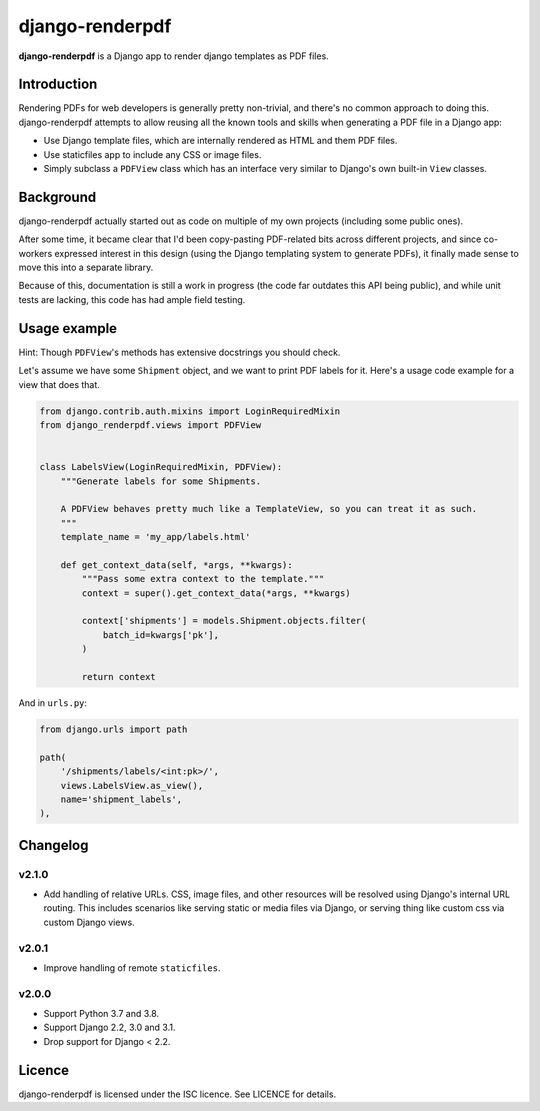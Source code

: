 django-renderpdf
================

.. image:: https://travis-ci.org/WhyNotHugo/django-renderpdf.svg?branch=master
  :target: https://travis-ci.org/WhyNotHugo/django-renderpdf
  :alt: Travis CI build status

.. image:: https://codecov.io/gh/WhyNotHugo/django-renderpdf/branch/master/graph/badge.svg
  :target: https://codecov.io/gh/WhyNotHugo/django-renderpdf
  :alt: Codecov coverage report

.. image:: https://img.shields.io/pypi/v/django-renderpdf.svg
  :target: https://pypi.python.org/pypi/django-renderpdf
  :alt: Version on PyPI

.. image:: https://img.shields.io/pypi/pyversions/django-renderpdf.svg
  :target: https://pypi.org/project/django-renderpdf/
  :alt: Python versions

.. image:: https://img.shields.io/pypi/l/django-renderpdf.svg
  :target: https://github.com/WhyNotHugo/django-renderpdf/blob/master/LICENCE
  :alt: Licence

**django-renderpdf** is a Django app to render django templates as PDF files.

Introduction
------------

Rendering PDFs for web developers is generally pretty non-trivial, and there's
no common approach to doing this. django-renderpdf attempts to allow reusing
all the known tools and skills when generating a PDF file in a Django app:

* Use Django template files, which are internally rendered as HTML and them PDF
  files.
* Use staticfiles app to include any CSS or image files.
* Simply subclass a ``PDFView`` class which has an interface very similar to
  Django's own built-in ``View`` classes.

Background
----------

django-renderpdf actually started out as code on multiple of my own projects
(including some public ones).

After some time, it became clear that I'd been copy-pasting PDF-related bits
across different projects, and since co-workers expressed interest in this
design (using the Django templating system to generate PDFs), it finally made
sense to move this into a separate library.

Because of this, documentation is still a work in progress (the code far
outdates this API being public), and while unit tests are lacking, this code
has had ample field testing.

Usage example
-------------

Hint: Though ``PDFView``'s methods has extensive docstrings you should check.

Let's assume we have some ``Shipment`` object, and we want to print PDF labels for it.
Here's a usage code example for a view that does that.

.. code-block:: python

    from django.contrib.auth.mixins import LoginRequiredMixin
    from django_renderpdf.views import PDFView


    class LabelsView(LoginRequiredMixin, PDFView):
        """Generate labels for some Shipments.

        A PDFView behaves pretty much like a TemplateView, so you can treat it as such.
        """
        template_name = 'my_app/labels.html'

        def get_context_data(self, *args, **kwargs):
            """Pass some extra context to the template."""
            context = super().get_context_data(*args, **kwargs)

            context['shipments'] = models.Shipment.objects.filter(
                batch_id=kwargs['pk'],
            )

            return context

And in ``urls.py``:

.. code-block:: python

    from django.urls import path

    path(
        '/shipments/labels/<int:pk>/',
        views.LabelsView.as_view(),
        name='shipment_labels',
    ),

Changelog
---------

v2.1.0
~~~~~~

- Add handling of relative URLs.
  CSS, image files, and other resources will be resolved using Django's internal URL
  routing. This includes scenarios like serving static or media files via Django, or
  serving thing like custom css via custom Django views.

v2.0.1
~~~~~~

- Improve handling of remote ``staticfiles``.

v2.0.0
~~~~~~

- Support Python 3.7 and 3.8.
- Support Django 2.2, 3.0 and 3.1.
- Drop support for Django < 2.2.

Licence
-------

django-renderpdf is licensed under the ISC licence. See LICENCE for details.
